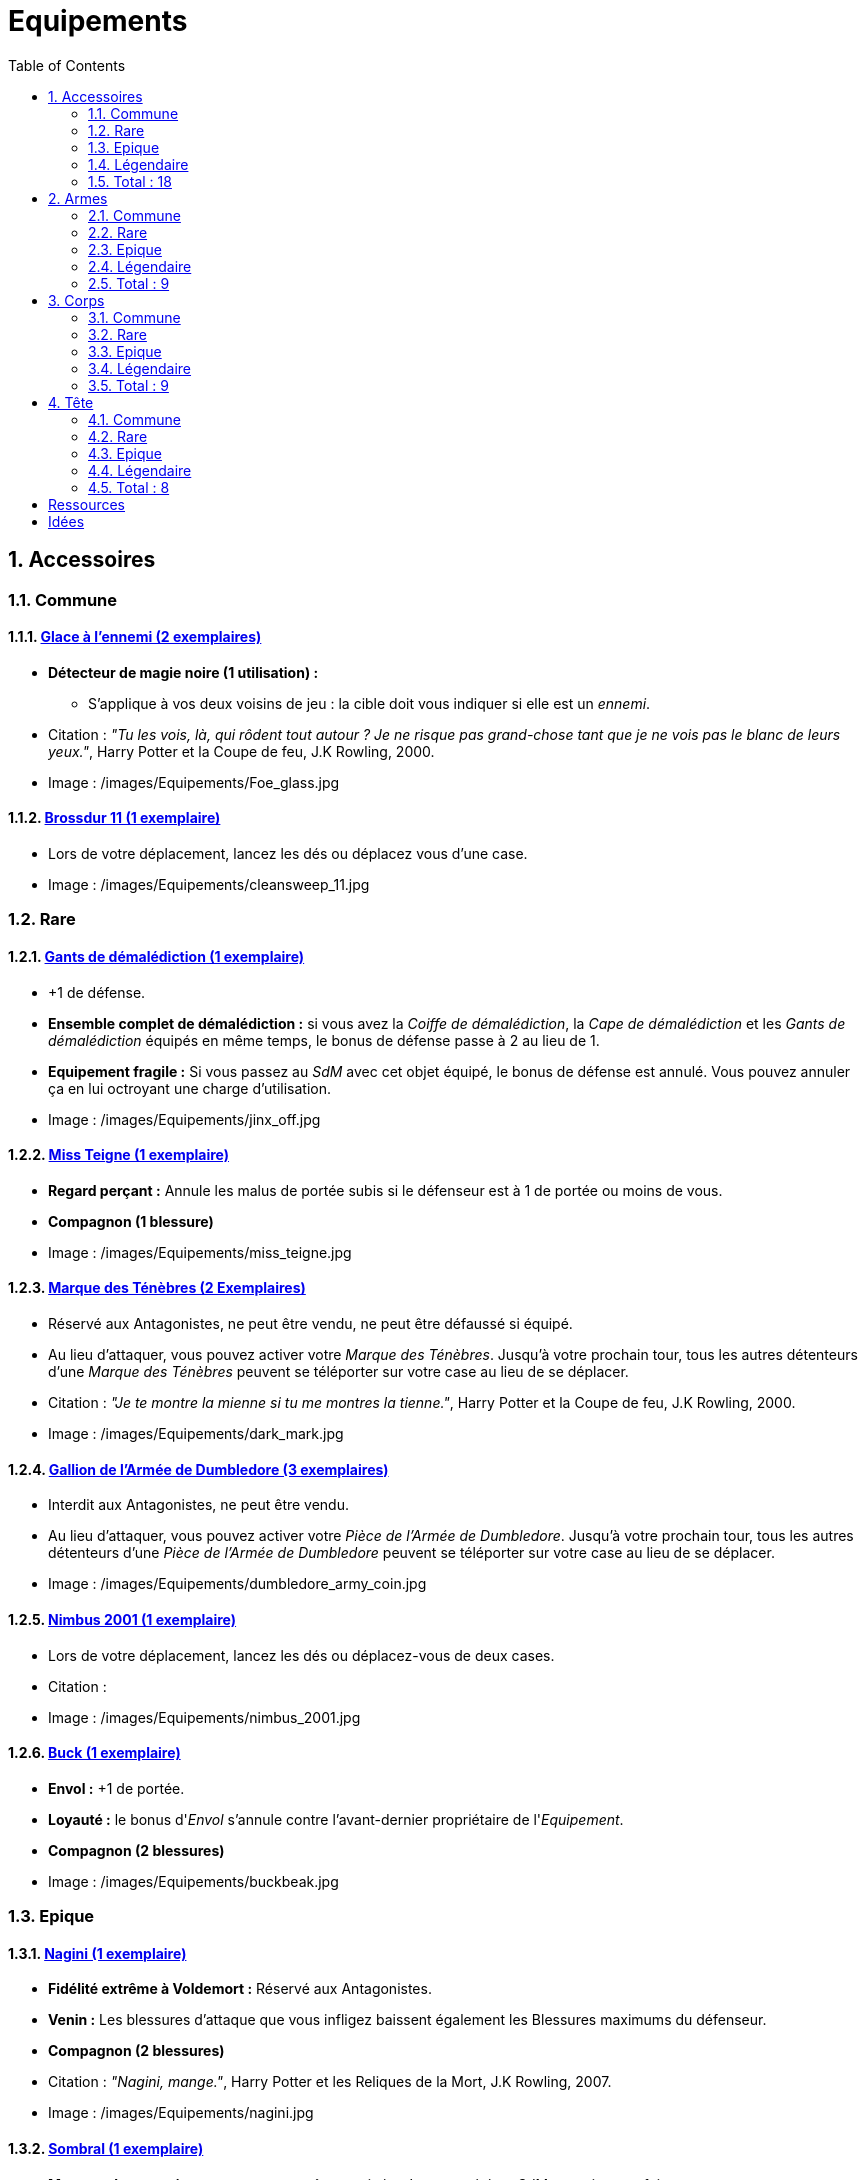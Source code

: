 :experimental:
:source-highlighter: pygments
:data-uri:
:icons: font

:toc:
:numbered:

:equipementsdir: /images/Equipements/

= Equipements

== Accessoires

=== Commune

==== http://harrypotter.wikia.com/wiki/Foe-Glass[Glace à l'ennemi (2 exemplaires)]

* [underline]*Détecteur de magie noire (1 utilisation) :*
** S'applique à vos deux voisins de jeu : la cible doit vous indiquer si elle est un _ennemi_.

* Citation : _"Tu les vois, là, qui rôdent tout autour ? Je ne risque pas grand-chose tant que je ne vois pas le blanc de leurs yeux."_, Harry Potter et la Coupe de feu, J.K Rowling, 2000.
* Image : {equipementsdir}Foe_glass.jpg

==== http://harrypotter.wikia.com/wiki/Cleansweep_Eleven[Brossdur 11 (1 exemplaire)]

* Lors de votre déplacement, lancez les dés ou déplacez vous d'une case.

* Image : {equipementsdir}cleansweep_11.jpg

=== Rare

==== http://harrypotter.wikia.com/wiki/Jinx-Off[Gants de démalédiction (1 exemplaire)]

* +1 de défense.
* *Ensemble complet de démalédiction :* si vous avez la _Coiffe de démalédiction_, la _Cape de démalédiction_ et les _Gants de démalédiction_ équipés en même temps, le bonus de défense passe à 2 au lieu de 1.
* *Equipement fragile :* Si vous passez au _SdM_ avec cet objet équipé, le bonus de défense est annulé. Vous pouvez annuler ça en lui octroyant une charge d'utilisation.

* Image : {equipementsdir}jinx_off.jpg

==== http://harrypotter.wikia.com/wiki/Mrs_Norris[Miss Teigne (1 exemplaire)]

* *Regard perçant :* Annule les malus de portée subis si le défenseur est à 1 de portée ou moins de vous.
* *Compagnon (1 blessure)*

* Image : {equipementsdir}miss_teigne.jpg

==== http://harrypotter.wikia.com/wiki/Dark_Mark[Marque des Ténèbres (2 Exemplaires)]

* Réservé aux Antagonistes, ne peut être vendu, ne peut être défaussé si équipé.
* Au lieu d'attaquer, vous pouvez activer votre _Marque des Ténèbres_. Jusqu'à votre prochain tour, tous les autres détenteurs d'une _Marque des Ténèbres_ peuvent se téléporter sur votre case au lieu de se déplacer.

* Citation : _"Je te montre la mienne si tu me montres la tienne."_, Harry Potter et la Coupe de feu, J.K Rowling, 2000.
* Image : {equipementsdir}dark_mark.jpg

==== http://harrypotter.wikia.com/wiki/Dumbledore%27s_Army_coin[Gallion de l'Armée de Dumbledore (3 exemplaires)]

* Interdit aux Antagonistes, ne peut être vendu.
* Au lieu d'attaquer, vous pouvez activer votre _Pièce de l'Armée de Dumbledore_. Jusqu'à votre prochain tour, tous les autres détenteurs d'une _Pièce de l'Armée de Dumbledore_ peuvent se téléporter sur votre case au lieu de se déplacer.

* Image : {equipementsdir}dumbledore_army_coin.jpg

==== http://harrypotter.wikia.com/wiki/Nimbus_2001[Nimbus 2001 (1 exemplaire)]

* Lors de votre déplacement, lancez les dés ou déplacez-vous de deux cases.

* Citation :
* Image : {equipementsdir}nimbus_2001.jpg

==== http://harrypotter.wikia.com/wiki/Buckbeak[Buck (1 exemplaire)]

* *Envol :* +1 de portée.
* *Loyauté :* le bonus d'_Envol_ s'annule contre l'avant-dernier propriétaire de l'_Equipement_.
* *Compagnon (2 blessures)*

* Image : {equipementsdir}buckbeak.jpg

=== Epique

==== http://harrypotter.wikia.com/wiki/Nagini[Nagini (1 exemplaire)]

* *Fidélité extrême à Voldemort :* Réservé aux Antagonistes.
* *Venin :* Les blessures d'attaque que vous infligez baissent également les Blessures maximums du défenseur.
* *Compagnon (2 blessures)*

* Citation : _"Nagini, mange."_, Harry Potter et les Reliques de la Mort, J.K Rowling, 2007.
* Image : {equipementsdir}nagini.jpg


==== http://harrypotter.wikia.com/wiki/Thestral[Sombral (1 exemplaire)]

* *Monture de mauvaise augure :* ne peut être equipé qu'en ayant été au _SdM_ au moins une fois.
* *Squelette musclé :* +1 carte en main disponible.
* *Odeur du sang :* lors de votre déplacement, vous pouvez vous approcher d'une case en plus vers un _Personnage_ blessé à votre portée.
* *Compagnon (2 blessures)*

* Citation : _"Ils sont juste un peu... différents."_, Harry Potter et l'Ordre du phénix, J.K Rowling, 2003.
* Image : {equipementsdir}thestral.jpg

==== http://harrypotter.wikia.com/wiki/Firebolt_Supreme[Eclair de feu suprême (1 exemplaire)]

* Lors de votre déplacement, lancez les dés ou déplacez vous de trois cases.
* -1 de portée à vos attaquants.

* Citation : _"Gryffondor mène par quatre-vingts points à zéro et regardez un peu les performances de l'Éclair de Feu !"_, Harry Potter et le Prisonnier d'Azkaban, J.K Rowling, 1999.
* Image : {equipementsdir}firebolt.jpg

==== http://harrypotter.wikia.com/wiki/Hand_of_Glory[Main de la gloire (1 exemplaire)]

* [underline]*Déverrouillage (3 charges d'utilisation) :* En arrivant sur un _Lieux_, vous pouvez en annulez les effets.
* En attaquant, la _Poudre d'Obscurité Instantanée du Pérou_ n'a aucun effet contre vous.

* Image : {equipementsdir}hand_of_glory.jpg

=== Légendaire

==== http://harrypotter.wikia.com/wiki/House-elf[Elfe de maison (1 exemplaire)]

* *Magie elfe :* +2 d'attaque et de défense.
* *Esclave dévoué :* si une attaque doit vous faire passer au _SdM_, cette carte se défaussera éternellement à la place.
* *LIBRE, mais reconnaissant :* un joueur à portée peut s'en emparer en offrant en premier un _Equipement_ de _Tête_ ou de _Corps_ à l'_Elfe de maison_.
* [underline]*Transplanage elfe :* pendant le tour suivant, l'_Elfe de maison_ se rendra sur la case désirée et en activera l'effet pour vous et vous ne pourrez bénéficier de ses *effets*.
* *Compagnon (1 blessure)*

* Citation : _"Les elfes de maison n'ont pas à s'amuser, Harry Potter. Les elfes de maison doivent faire ce qu'on leur dit de faire."_ Harry Potter, J.K Rowling.
* Image : {equipementsdir}house_elf.jpg

==== http://harrypotter.wikia.com/wiki/Resurrection_Stone[Pierre de Résurrection (1 exemplaire)]

* Vous pouvez demander au dernier joueur décédé de regarder toutes les mains des autres joueurs afin de vous en informer. Il n'est pas obligé de dire la vérité.
* *Les Reliques de la Mort*

* Citation : _"Si on pouvait faire revenir les morts[...] Mais si on en croit Beedle le Barde, ils n'auraient pas eu envie de revenir."_, Harry Potter et les Reliques de la Mort, J.K Rowling, 2007.
* Image : {equipementsdir}resurrection_stone.jpg

=== Total : 18

== Armes

=== Commune

==== http://harrypotter.wikia.com/wiki/Rubeus_Hagrid%27s_crossbow[Arbalète de Rubeus Hagrid (1 exemplaire)]

* +1 d'attaque.
* +2 de portée.
* *Rechargement :* si vous avez attaqué à distance, nous ne pourrez bénéficier des bonus de cette arme lors de votre attaque le tour prochain.

* Image : {equipementsdir}hagrid_crossbow.jpg

=== Rare

==== Bois d'hêtre, 35,1 centimètres, plume de phénix (1 exemplaire)

* +1 de portée, +1 d'attaque.
* *Initiative :* +1 d'attaque et +1 de défense si vous avez attaqué un autre personnage durant le tour dernier.
* *Favorable à l'indécision :* si vous avez au moins 2 cibles possibles à attaquer, choisissez-en une aléatoirement et gagnez +1 d'attaque.
* *Maîtrise :* si vous avez bénéficié 4 fois de l'effet _Favorable à l'indécision_ et / ou l'_Initiative_ (les deux se cumulant).
** L'effet _Initiative_ passe à *2* d'attaque et de défense au lieu de 1, si vous avez attaqué un autre personnage durant les *2* tours derniers.
** L'effet  _Favorable à l'indécision_ passe à *2* d'attaque au lieu de 1.

* Image : {equipementsdir}wand_hetre.jpg

==== Bois de châtaignier, 27,4 centimètres, crin de Licorne (1 exemplaire)

* +1 de portée, +2 d'attaque et +2 de défense.
* *Spécisme :* +1 d'attaque et de défense si l'ennemi possède un _Accessoire_ avec la compétence _Compagnon_.
* *Endeuillement :* malus de -1 d'attaque et de défense si un autre _Personnage_ de votre alignement est décédé pendant la partie.
* *Maîtrise :* si vous avez détruit un _Accessoire_ adverse avec la compétence _Compagnon_.
** L'effet _Spécisme_ passe à *2* d'attaque et de défense au lieu de 1.

* Image : {equipementsdir}wand_chataignier.jpg

==== Bois d'érable, 41,8 centimètres, plume d'oiseau-tonnerre (1 exemplaire)

* +1 de portée.
* *Explorateur :* +2 d'attaque et de défense si vous êtes sur une case _Lieux_.
* *Vigilance :* +1 de défense si un _Ennemi_ révélé est à 1 case de vous.
* *Maîtrise :* après si vous vous êtes défendu 3 fois avec succès et / ou après avoir visité 3 _Lieux_ différents (les deux se cumulant).
** L'effet _Explorateur_ passe à *3* d'attaque et de défense au lieu de 2 et cela fonctionne aussi à une case adjacente de la case _Lieux_.
** L'effet _Vigilance_ vous permet également de contre-attaquer l'_Ennemi_.


* Image : {equipementsdir}wand_erable.jpg

=== Epique

==== Bois de prunellier, 26 centimètres, poil de Rougarou (1 exemplaire)

* +1 de portée et +2 d'attaque.
* *Belliqueuse :* +1 d'attaque si vous attaquez une cible pour la première fois (_Lieux_ comme _Personnages_).
* *Maîtrise :* après avoir blessé au moins la moitié supérieure des autres _Personnage_ toujours en vie.
** L'effet _Belliqueuse_ octroie également un bonus +2 de défense si un _Personnage_ que vous avez blessé vous attaque.
** *Furie sanguinaire :* vous avez actuellement +1 d'attaque pour chaque _Personnage_ encore en vie que vous avez blessé.

* Image : {equipementsdir}wand_prunellier.jpg

==== Bois d'if, 29,1 centimètres, ventricule de dragon (1 exemplaire)

* +1 de portée, +2 d'attaque et +2 de défense.
* *Bourreau :* +1 d'attaque contre les personnages au _SdM_.
* *Opportuniste :* si un _Personnage_ moins blessé que vous vous attaque avec succès, l'arme parvient en sa possession.
* *Maîtrise :* si vous avez achevé définitivement un autre _Personnage_.
** *Létale :* vos attaques amenant au _SdM_ tuent directement à la place.
** *Moissoneur de vie :* tous les deux _Personnages_ que vous avez achevé définitivement au cours de la partie vous confère +1 d'attaque et de défense (mettez leurs cartes _Personnages_ en dessous de la votre).

* Image : {equipementsdir}wand_if.jpg

==== Bois de tilleul argenté, 21,9 centimètres, corne de Serpent cornu (1 exemplaire)

* +1 de portée, +2 d'attaque et +1 de défense.
* *Affinité envers la Legilimency :* en cas d'attaque réussie, le défenseur doit vous révéler sa main.
* *Détection serpentine :* pendant leur tour, les autres joueurs s'arrêtant à une case de vous déclenchent le même effet que _Détecteur de magie noire_ du _Miroir à l'ennemi_.
* *Maîtrise :* après avoir confondu un autre _Personnage_ au _Tribunal magique_ avec succès ou en ayant révélé plus de 6 cartes d'adversaires grâce à l'_Affinité envers la Legilimency_.
** L'effet _Affinité envers la Legilimency_ vous permet aussi, de réveler la carte personnage de l'adversaire ou de lui voler une carte de sa main.

* Image : {equipementsdir}wand_tilleul_argente.jpg

=== Légendaire

==== http://harrypotter.wikia.com/wiki/Elder_Wand[Baguette de sureau (1 exemplaire)]

* +1 de portée, +1 d'attaque et +1 de défense.
* *Duplicateur de puissance :* Double tous vos bonus d'attaque, qu'ils soient actifs ou passifs.
* *Allégeance intéressée :* Si on vous attaque avec succès, la _Baguette de Sureau_ rentre en possession de l'attaquant.
* *Maîtrise :* si vous avez réussi à vous défendre ou à attaquer avec succès tous les autres _Personnage_ de la partie encore en vie.
** L'effet _Duplicateur de puissance_ double également tous vos bonus de défense.
* *Les Reliques de la Mort*

* Citation : _"[...] les humains ont le don de jeter leur dévolu sur les choses qui, précisément, leur font le plus de mal."_ Harry Potter, J.K Rowling.
* Image : {equipementsdir}elder_wand.jpg

==== http://harrypotter.wikia.com/wiki/Sword_of_Gryffindor[Epée de Godric Griffondor (1 exemplaire)]

* +2 d'attaque et +1 de défense.
* Cette épée garde toutes ses caractéristiques tout au long de la partie, même si elle change de propriétaire ou qu'elle va dans la défausse.
* *Ce qui ne me tue pas... :* Sur chacunes de vos attaques réussies, si la différence est au moins de 4, brisez un _Equipement_ adverse de votre choix et l'_Epée de Godric Griffondor_ gagne systématiquement les effets bénéfiques si ceux-ci sont plus puissants que les vôtres (les _Equipements_ sont défaussés éternellement, placez-les en-dessous la carte de l'_Epée de Godric Griffondor_).

* Image : {equipementsdir}godrics_sword.jpg

=== Total : 9

== Corps

=== Commune

==== http://harrypotter.wikia.com/wiki/Shield_Cloak[Manteau bouclier (2 exemplaires)]

* *Bouclier contre-tout, mais pas si puissant... :* Si vous devez subir des Blessure slors d'une défense, défausser cet _Equipement_ à la place. Cela ne fonctionne pas quand vous êtes au _SdM_.

* Image : {equipementsdir}shield_cloak.jpg

==== http://harrypotter.wikia.com/wiki/Quidditch_uniform[Plastron de Quidditch (1 exemplaire)]

* +1 de défense, +1 de défense au corps-à-corps.

* Image : {equipementsdir}quidditch_chestgear.jpg

=== Rare

==== http://harrypotter.wikia.com/wiki/Porcupine_Robe[Robe porc-épine (1 exemplaire)]

* +2 de défense.
* *Qui s'y frotte, s'y pique (3 charges d'utilisation) :* lors d'une défense au corps-à-corps, en cas d'égalité ou de défense réussie, vous infligez une Blessure à l'attaquant.

* Image : {equipementsdir}porcupine_robe.jpg

==== http://harrypotter.wikia.com/wiki/Jinx-Off[Cape de démalédiction (1 exemplaire)]

* +1 de défense.
* *Ensemble complet de démalédiction :* si vous avez la _Coiffe de démalédiction_, la _Cape de démalédiction_ et les _Gants de démalédiction_ équipés en même temps, le bonus de défense passe à 2 au lieu de 1.
* *Equipement fragile :* Si vous passez au _SdM_ avec cet objet équipé, le bonus de défense est annulé. Vous pouvez réparer cet objet en lui octroyant une charge d'utilisation.

* Image : {equipementsdir}jinx_off.jpg

==== http://harrypotter.wikia.com/wiki/Invisibility_cloak[Cape d'Invisibilité standard (1 exemplaire)]

* [underline]*Invisibilité dégradative (2 charges d'utilisation) :* Jusqu'à votre prochain tour, on ne peut vous attaquer que si l'on est sur la même case que vous ou à une case de distance. N'interagit pas avec la portée.

* Image : {equipementsdir}invisbility_cloak_standard.jpg

=== Epique

==== http://harrypotter.wikia.com/wiki/Beautifying_robes[Robe enjolivante (1 exemplaire)]

* *Beauté bluffante :*
** Si un autre personnage vous attaque pour la première fois, vous pouvez éviter le combat.
** Votre prochain achat au marchand d'or ne vous coûte que 1, ne fonctionne qu'une fois.
** Votre prochain achat au marchand de sang ne vous coûte que 1, ne fonctionne qu'une fois.

* Image : {equipementsdir}beautifying_robe.jpg

==== http://harrypotter.wikia.com/wiki/Dragon-skin_coat[Cape en écailles de dragon (1 exemplaire)]

* +3 de défense.
* *Déflecteur de sort :* les [underline]*compétences* des _Personnages_ et des _Equipements_ n'ont aucun effets sur vous (y compris les votres).
* *Extrêmement épique :* vaut 7 points d'équipement.

* Image : {equipementsdir}dragon_cloak.jpg

=== Légendaire

==== http://harrypotter.wikia.com/wiki/Cloak_of_Invisibility[Cape d'Invisibilité (1 exemplaire)]

* *Invisibilité :* On ne peut vous attaquer que si l'on est sur la même case que vous ou à une case de distance. N'interagit pas avec la portée.
* Vous ne pouvez être la cible de compétences directes vous infligeant des Blessures.
* *Les Reliques de la Mort*

* Image : {equipementsdir}invisbility_cloak.jpg

=== Total : 9

== Tête

=== Commune

==== http://harrypotter.wikia.com/wiki/Spectrespecs[Lorgnospectres (2 exemplaires)]

* *Détecteur de Joncheruine :* vous pouvez voir les joncheruines autour de la tête des personnages. Cela ne sert à rien.
** La _Cape d'Invisibilité_ et la _Cape d'Invisibilité standard_ ne fonctionne pas contre vous.

* Image : {equipementsdir}spectrespecs.jpg

==== http://harrypotter.wikia.com/wiki/Narcissa_Malfoy%27s_spider_earrings[Boucles d'oreilles de Narcissa Malefoy (1 exemplaire)]

* *Magnifique bijou :* c'est très beau et ça n'a aucune utilité. Mais, cet équipement peut être vendu comme étant de qualité Epique.

* Image : {equipementsdir}spider_earrings.jpg

==== http://harrypotter.wikia.com/wiki/Quidditch_helmet[Casque de Quidditch (1 exemplaire)]

* +1 de défense, +1 de défense en plus si vous êtes attaqué au corps-à-corps.

* Image : {equipementsdir}quidditch_helmet.jpg

=== Rare

==== http://harrypotter.wikia.com/wiki/Luna_Lovegood%27s_lion_hat[Chapeau lion de Luna Lovegood (1 exemplaire)]

* +1 de défense.
* *Rugissement effrayant (2 charges d'utilisation) :* les _Personnages_ autour de votre case reculent d'une case sans l'activer.

* Image : {equipementsdir}chapeau_lion.jpg

==== http://harrypotter.wikia.com/wiki/Jinx-Off[Coiffe de démalédiction (1 exemplaire)]

* +1 de défense.
* *Ensemble complet de démalédiction :* si vous avez la _Coiffe de démalédiction_, la _Cape de démalédiction_ et les _Gants de démalédiction_ équipés en même temps, le bonus de défense passe à 2 au lieu de 1.
* *Equipement fragile :* Si vous passez au _SdM_ avec cet objet équipé, le bonus de défense est annulé. Vous pouvez réparer cet objet en lui octroyant une charge d'utilisation.

* Image : {equipementsdir}jinx_off.jpg

=== Epique

==== http://harrypotter.wikia.com/wiki/Alastor_Moody%27s_magical_eye[Oeil magique d'Alastor Maugrey (1 exemplaire)]

* Pendant votre tour, vous pouvez choisir un joueur, celui-ci devra vous réveler sa main.
* La _Cape d'Invisibilité_ et la _Cape d'Invisibilité standard_ ne fonctionne pas contre vous.

* Image : {equipementsdir}magical_eye_moody.jpg

==== http://harrypotter.wikia.com/wiki/Sorting_Hat[Choixpeau magique (1 exemplaire)]

* *Héritier de Griffondor (Réservé aux Protagonistes) :* Lorsque vous êtes attaqué à 1 Blessure ou moins du _SdM_, vous pouvez obtenir l'arme _Epée de Godric Griffondor_, qu'importe où elle se trouve.
* *Legilimancie chapelière (2 charges d'utilisation) :* Le _Personnage_ ciblé doit indiqué son identité et sa quête aux autres _Personnages_. Il peut lancez les deux dés, s'il fait au moins 5, il aura le droit de mentir. [formulation car quid d'un personnage déjà révélé mais pas sa quête ? TODO]

* Citation : _"Pas à Serpentard ? [...] Tu es sûr ?"_, Harry Potter à l'École des Sorciers, J.K Rowling, 1997.
* Image : {equipementsdir}sorting_hat.jpg

=== Légendaire

==== http://harrypotter.wikia.com/wiki/Rowena_Ravenclaw%27s_diadem[Diadème de Rowena Serdaigle (1 exemplaire)]

* *Sagesse :* pendant votre tour, vous avez le droit de revenir une fois sur une de vos actions (déplacement, attaque, utilisation d'une compétence, etc.) pour en annuler les conséquences.

* Image : {equipementsdir}ravenclaw_diadem.jpg

=== Total : 8

= Ressources

* http://harrypotter.wikia.com/wiki/Wand_core
* http://harrypotter.wikia.com/wiki/Wand_wood
* http://harrypotter.wikia.com/wiki/Wand
* http://harrypotter.wikia.com/wiki/Wandlore
* http://harrypotter.wikia.com/wiki/Category:Weapons
* http://harrypotter.wikia.com/wiki/Category:Objects

* Faire le tour des animaux qui existent dans l'univers

* http://harrypotter.wikia.com/wiki/Lizard_Belt

= Idées
